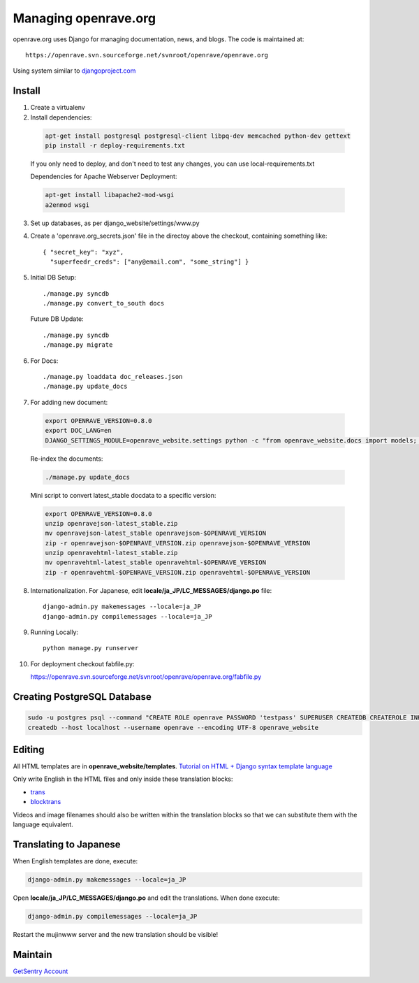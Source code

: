Managing openrave.org
---------------------

openrave.org uses Django for managing documentation, news, and blogs. The code is maintained at::

   https://openrave.svn.sourceforge.net/svnroot/openrave/openrave.org

Using system similar to `djangoproject.com <https://github.com/django/djangoproject.com>`_

Install
=======

1. Create a virtualenv
2. Install dependencies:
  
  .. code-block:: bash
  
    apt-get install postgresql postgresql-client libpq-dev memcached python-dev gettext
    pip install -r deploy-requirements.txt
  
  If you only need to deploy, and don't need to test any changes, you can use local-requirements.txt
  
  Dependencies for Apache Webserver Deployment:
  
  .. code-block:: bash
  
    apt-get install libapache2-mod-wsgi
    a2enmod wsgi

3. Set up databases, as per django_website/settings/www.py

4. Create a 'openrave.org_secrets.json' file in the directoy above the checkout, containing
   something like::

    { "secret_key": "xyz",
      "superfeedr_creds": ["any@email.com", "some_string"] }

5. Initial DB Setup::
  
    ./manage.py syncdb
    ./manage.py convert_to_south docs
  
  Future DB Update::
  
    ./manage.py syncdb
    ./manage.py migrate

6. For Docs::
  
    ./manage.py loaddata doc_releases.json
    ./manage.py update_docs 

7. For adding new document:
  
  .. code-block:: bash
  
    export OPENRAVE_VERSION=0.8.0
    export DOC_LANG=en
    DJANGO_SETTINGS_MODULE=openrave_website.settings python -c "from openrave_website.docs import models; models.DocumentRelease.objects.create(lang='$DOC_LANG',version='$OPENRAVE_VERSION', scm=models.DocumentRelease.SVN, scm_url='https://openrave.svn.sourceforge.net/svnroot/openrave/tags/$OPENRAVE_VERSION', is_default=False);"
  
  Re-index the documents:
  
  .. code-block:: bash
  
    ./manage.py update_docs
  
  Mini script to convert latest_stable docdata to a specific version:

  .. code-block:: bash
  
    export OPENRAVE_VERSION=0.8.0
    unzip openravejson-latest_stable.zip
    mv openravejson-latest_stable openravejson-$OPENRAVE_VERSION
    zip -r openravejson-$OPENRAVE_VERSION.zip openravejson-$OPENRAVE_VERSION
    unzip openravehtml-latest_stable.zip
    mv openravehtml-latest_stable openravehtml-$OPENRAVE_VERSION
    zip -r openravehtml-$OPENRAVE_VERSION.zip openravehtml-$OPENRAVE_VERSION

8. Internationalization. For Japanese, edit **locale/ja_JP/LC_MESSAGES/django.po** file::

    django-admin.py makemessages --locale=ja_JP
    django-admin.py compilemessages --locale=ja_JP

9. Running Locally::

    python manage.py runserver

10. For deployment checkout fabfile.py::

    https://openrave.svn.sourceforge.net/svnroot/openrave/openrave.org/fabfile.py

Creating PostgreSQL Database
============================

.. code-block:: bash

  sudo -u postgres psql --command "CREATE ROLE openrave PASSWORD 'testpass' SUPERUSER CREATEDB CREATEROLE INHERIT LOGIN;"
  createdb --host localhost --username openrave --encoding UTF-8 openrave_website

Editing
=======

All HTML templates are in **openrave_website/templates**. `Tutorial on HTML + Django syntax template language <https://docs.djangoproject.com/en/1.4/topics/templates/>`_

Only write English in the HTML files and only inside these translation blocks:

- `trans <https://docs.djangoproject.com/en/1.4/topics/i18n/translation/#std:templatetag-trans>`_

- `blocktrans <https://docs.djangoproject.com/en/1.4/topics/i18n/translation/#blocktrans-template-tag>`_  

Videos and image filenames should also be written within the translation blocks so that we can substitute them with the language equivalent.

Translating to Japanese
=======================

When English templates are done, execute:

.. code-block:: bash

  django-admin.py makemessages --locale=ja_JP

Open **locale/ja_JP/LC_MESSAGES/django.po** and edit the translations. When done execute:

.. code-block:: bash

  django-admin.py compilemessages --locale=ja_JP

Restart the mujinwww server and the new translation should be visible!

Maintain
========

`GetSentry Account <https://app.getsentry.com/openrave/group/182445/>`_
